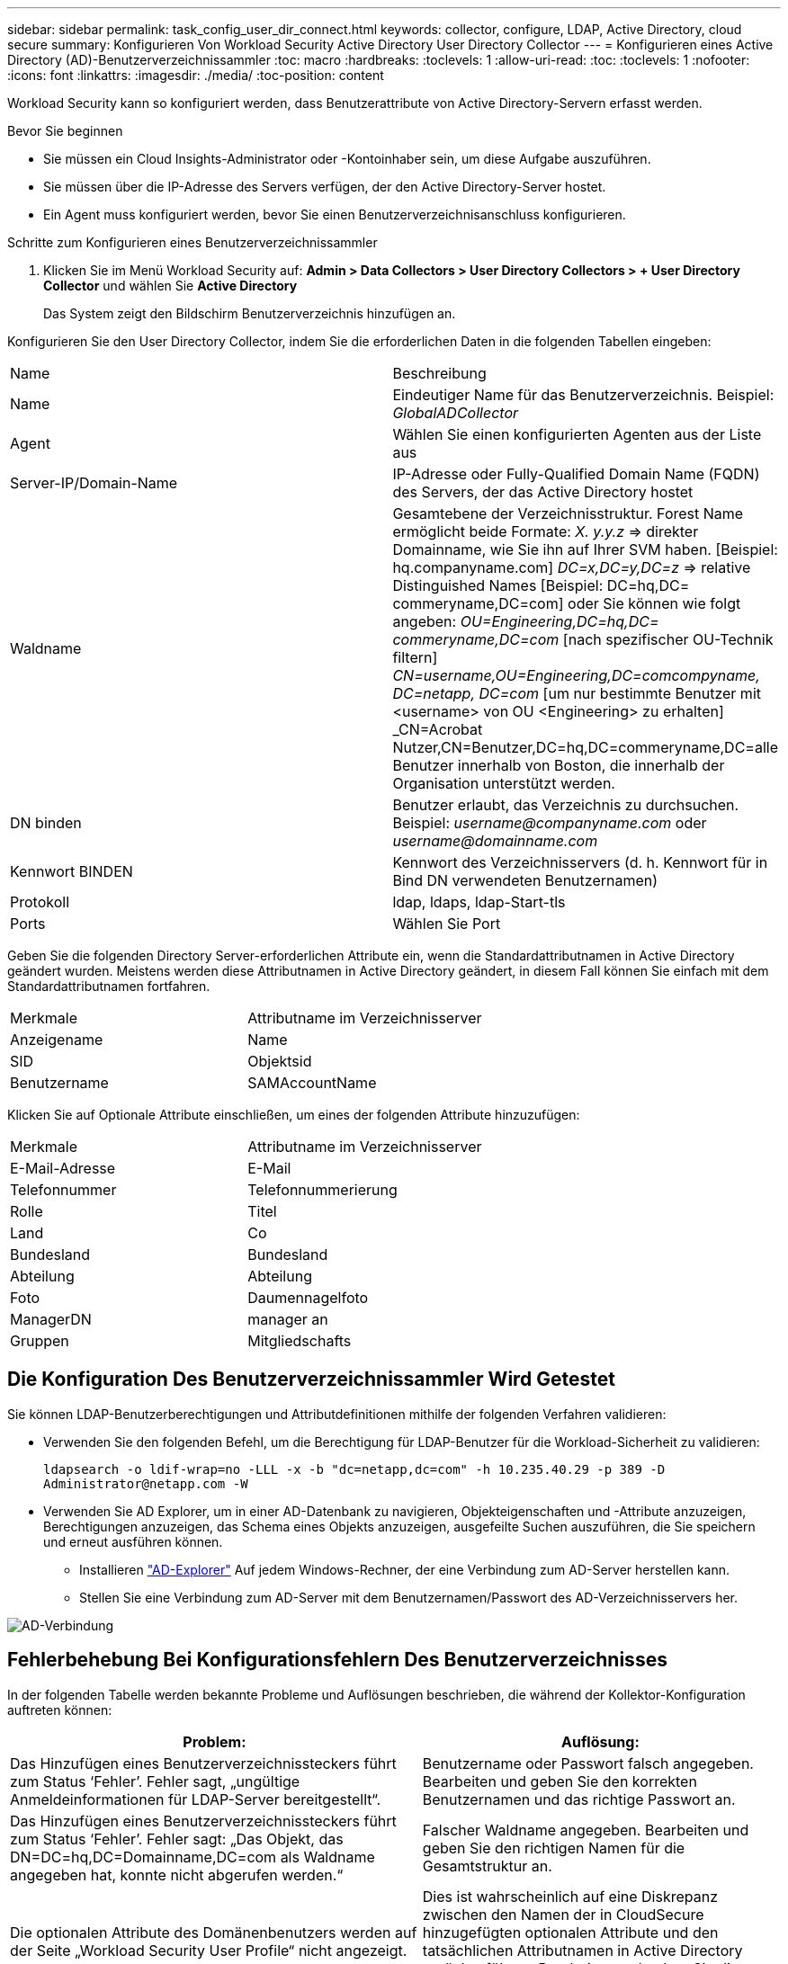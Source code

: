 ---
sidebar: sidebar 
permalink: task_config_user_dir_connect.html 
keywords: collector, configure, LDAP, Active Directory, cloud secure 
summary: Konfigurieren Von Workload Security Active Directory User Directory Collector 
---
= Konfigurieren eines Active Directory (AD)-Benutzerverzeichnissammler
:toc: macro
:hardbreaks:
:toclevels: 1
:allow-uri-read: 
:toc: 
:toclevels: 1
:nofooter: 
:icons: font
:linkattrs: 
:imagesdir: ./media/
:toc-position: content


[role="lead"]
Workload Security kann so konfiguriert werden, dass Benutzerattribute von Active Directory-Servern erfasst werden.

.Bevor Sie beginnen
* Sie müssen ein Cloud Insights-Administrator oder -Kontoinhaber sein, um diese Aufgabe auszuführen.
* Sie müssen über die IP-Adresse des Servers verfügen, der den Active Directory-Server hostet.
* Ein Agent muss konfiguriert werden, bevor Sie einen Benutzerverzeichnisanschluss konfigurieren.


.Schritte zum Konfigurieren eines Benutzerverzeichnissammler
. Klicken Sie im Menü Workload Security auf: *Admin > Data Collectors > User Directory Collectors > + User Directory Collector* und wählen Sie *Active Directory*
+
Das System zeigt den Bildschirm Benutzerverzeichnis hinzufügen an.



Konfigurieren Sie den User Directory Collector, indem Sie die erforderlichen Daten in die folgenden Tabellen eingeben:

[cols="2*"]
|===


| Name | Beschreibung 


| Name | Eindeutiger Name für das Benutzerverzeichnis. Beispiel: _GlobalADCollector_ 


| Agent | Wählen Sie einen konfigurierten Agenten aus der Liste aus 


| Server-IP/Domain-Name | IP-Adresse oder Fully-Qualified Domain Name (FQDN) des Servers, der das Active Directory hostet 


| Waldname | Gesamtebene der Verzeichnisstruktur. Forest Name ermöglicht beide Formate: _X. y.y.z_ => direkter Domainname, wie Sie ihn auf Ihrer SVM haben. [Beispiel: hq.companyname.com] _DC=x,DC=y,DC=z_ => relative Distinguished Names [Beispiel: DC=hq,DC= commeryname,DC=com] oder Sie können wie folgt angeben: _OU=Engineering,DC=hq,DC= commeryname,DC=com_ [nach spezifischer OU-Technik filtern] _CN=username,OU=Engineering,DC=comcompyname, DC=netapp, DC=com_ [um nur bestimmte Benutzer mit <username> von OU <Engineering> zu erhalten] _CN=Acrobat Nutzer,CN=Benutzer,DC=hq,DC=commeryname,DC=alle Benutzer innerhalb von Boston, die innerhalb der Organisation unterstützt werden. 


| DN binden | Benutzer erlaubt, das Verzeichnis zu durchsuchen. Beispiel: _username@companyname.com_ oder _username@domainname.com_ 


| Kennwort BINDEN | Kennwort des Verzeichnisservers (d. h. Kennwort für in Bind DN verwendeten Benutzernamen) 


| Protokoll | ldap, ldaps, ldap-Start-tls 


| Ports | Wählen Sie Port 
|===
Geben Sie die folgenden Directory Server-erforderlichen Attribute ein, wenn die Standardattributnamen in Active Directory geändert wurden. Meistens werden diese Attributnamen in Active Directory geändert, in diesem Fall können Sie einfach mit dem Standardattributnamen fortfahren.

[cols="2*"]
|===


| Merkmale | Attributname im Verzeichnisserver 


| Anzeigename | Name 


| SID | Objektsid 


| Benutzername | SAMAccountName 
|===
Klicken Sie auf Optionale Attribute einschließen, um eines der folgenden Attribute hinzuzufügen:

[cols="2*"]
|===


| Merkmale | Attributname im Verzeichnisserver 


| E-Mail-Adresse | E-Mail 


| Telefonnummer | Telefonnummerierung 


| Rolle | Titel 


| Land | Co 


| Bundesland | Bundesland 


| Abteilung | Abteilung 


| Foto | Daumennagelfoto 


| ManagerDN | manager an 


| Gruppen | Mitgliedschafts 
|===


== Die Konfiguration Des Benutzerverzeichnissammler Wird Getestet

Sie können LDAP-Benutzerberechtigungen und Attributdefinitionen mithilfe der folgenden Verfahren validieren:

* Verwenden Sie den folgenden Befehl, um die Berechtigung für LDAP-Benutzer für die Workload-Sicherheit zu validieren:
+
`ldapsearch -o ldif-wrap=no -LLL -x -b "dc=netapp,dc=com" -h 10.235.40.29 -p 389 -D \Administrator@netapp.com -W`

* Verwenden Sie AD Explorer, um in einer AD-Datenbank zu navigieren, Objekteigenschaften und -Attribute anzuzeigen, Berechtigungen anzuzeigen, das Schema eines Objekts anzuzeigen, ausgefeilte Suchen auszuführen, die Sie speichern und erneut ausführen können.
+
** Installieren link:https://docs.microsoft.com/en-us/sysinternals/downloads/adexplorer["AD-Explorer"] Auf jedem Windows-Rechner, der eine Verbindung zum AD-Server herstellen kann.
** Stellen Sie eine Verbindung zum AD-Server mit dem Benutzernamen/Passwort des AD-Verzeichnisservers her.




image:cs_ADExample.png["AD-Verbindung"]



== Fehlerbehebung Bei Konfigurationsfehlern Des Benutzerverzeichnisses

In der folgenden Tabelle werden bekannte Probleme und Auflösungen beschrieben, die während der Kollektor-Konfiguration auftreten können:

[cols="2*"]
|===
| Problem: | Auflösung: 


| Das Hinzufügen eines Benutzerverzeichnissteckers führt zum Status ‘Fehler’. Fehler sagt, „ungültige Anmeldeinformationen für LDAP-Server bereitgestellt“. | Benutzername oder Passwort falsch angegeben. Bearbeiten und geben Sie den korrekten Benutzernamen und das richtige Passwort an. 


| Das Hinzufügen eines Benutzerverzeichnissteckers führt zum Status ‘Fehler’. Fehler sagt: „Das Objekt, das DN=DC=hq,DC=Domainname,DC=com als Waldname angegeben hat, konnte nicht abgerufen werden.“ | Falscher Waldname angegeben. Bearbeiten und geben Sie den richtigen Namen für die Gesamtstruktur an. 


| Die optionalen Attribute des Domänenbenutzers werden auf der Seite „Workload Security User Profile“ nicht angezeigt. | Dies ist wahrscheinlich auf eine Diskrepanz zwischen den Namen der in CloudSecure hinzugefügten optionalen Attribute und den tatsächlichen Attributnamen in Active Directory zurückzuführen. Bearbeiten und geben Sie die korrekten optionalen Attributnamen an. 


| Datensammler im Fehlerzustand mit „LDAP-Benutzer konnten nicht abgerufen werden. Grund für Fehler: Verbindung auf dem Server nicht möglich, Verbindung ist Null“ | Starten Sie den Kollektor neu, indem Sie auf die Schaltfläche _Neustart_ klicken. 


| Das Hinzufügen eines Benutzerverzeichnissteckers führt zum Status ‘Fehler’. | Stellen Sie sicher, dass Sie für die erforderlichen Felder gültige Werte angegeben haben (Server, Forest-Name, BIND-DN, BIND-Password). Vergewissern Sie sich, dass die Eingabe von BIND-DN immer als ‘Administrator@<Domain_Forest_Name>’ oder als Benutzerkonto mit Administratorrechten für die Domäne angegeben wird. 


| Das Hinzufügen eines Benutzerverzeichnissteckers führt zum ‘reVERSUCH’ Status. Zeigt den Fehler „kann den Status des Collectors nicht definieren,Grund TCP Befehl [Connect(localhost:35012,None,List(),some(,seconds),true)] fehlgeschlagen, weil java.net.ConnectionException:Connection abgelehnt wurde.“ | Für den AD-Server wurde eine falsche IP- oder FQDN bereitgestellt. Bearbeiten Sie die korrekte IP-Adresse oder den korrekten FQDN. 


| Das Hinzufügen eines Benutzerverzeichnissteckers führt zum Status ‘Fehler’. Fehler sagt: „LDAP-Verbindung konnte nicht hergestellt werden“. | Für den AD-Server wurde eine falsche IP- oder FQDN bereitgestellt. Bearbeiten Sie die korrekte IP-Adresse oder den korrekten FQDN. 


| Das Hinzufügen eines Benutzerverzeichnissteckers führt zum Status ‘Fehler’. Fehler sagt, “die Einstellungen konnten nicht geladen werden. Grund: Datasource Configuration hat einen Fehler. Spezifischer Grund: /Connector/conf/Application.conf: 70: ldap.ldap-Port hat type STRING statt NUMBER“ | Falscher Wert für Port angegeben. Versuchen Sie, die Standardanschlusswerte oder die korrekte Portnummer für den AD-Server zu verwenden. 


| Ich begann mit den obligatorischen Attributen, und es funktionierte. Nach dem Hinzufügen der optionalen Attribute werden die Daten der optionalen Attribute nicht aus AD abgerufen. | Dies ist wahrscheinlich auf eine Diskrepanz zwischen den in CloudSecure hinzugefügten optionalen Attributen und den tatsächlichen Attributnamen in Active Directory zurückzuführen. Bearbeiten und geben Sie den korrekten obligatorischen oder optionalen Attributnamen an. 


| Wann erfolgt nach dem Neustart des Collectors die AD-Synchronisierung? | DIE ANZEIGENSYNCHRONISATION erfolgt sofort nach dem Neustart des Collectors. Es dauert etwa 15 Minuten, bis Benutzerdaten von etwa 300.000 Benutzern abgerufen wurden. Und wird automatisch alle 12 Stunden aktualisiert. 


| Benutzerdaten werden von AD zu CloudSecure synchronisiert. Wann werden die Daten gelöscht? | Benutzerdaten werden 13 Monate lang aufbewahrt, wenn keine Aktualisierung erfolgt. Wenn der Mandant gelöscht wird, werden die Daten gelöscht. 


| Der Benutzerverzeichnisanschluss hat den Status ‘Fehler’. „Der Stecker befindet sich im Fehlerzustand. Dienstname: UsersLdap. Grund für Fehler: Abrufen von LDAP-Benutzern fehlgeschlagen. Grund für Fehlschlag: 80090308: LdapErr: DSID-0C090453, Kommentar: ACkeptSecurityContext error, Data 52e, v3839“ | Falscher Waldname angegeben. Siehe oben, wie Sie den richtigen Namen für die Gesamtstruktur angeben. 


| Die Telefonnummer wird nicht auf der Benutzerprofilseite ausgefüllt. | Dies ist wahrscheinlich auf ein Problem bei der Attributzuordnung mit dem Active Directory zurückzuführen. 1. Bearbeiten Sie den jeweiligen Active Directory-Collector, der die Informationen des Benutzers aus Active Directory abrufen wird. 2. Hinweis unter optionalen Attributen gibt es einen Feldnamen „Telefonnummer“, der dem Active Directory-Attribut ‘Telefonnummernnummer’ zugeordnet ist. 4. Verwenden Sie jetzt das Active Directory Explorer-Tool wie oben beschrieben, um das Active Directory zu durchsuchen und den korrekten Attributnamen anzuzeigen. 3. Stellen Sie sicher, dass in Active Directory ein Attribut namens ‘Telefonnummernnummer’, das in der Tat die Telefonnummer des Benutzers hat, vorhanden ist. 5. Sagen wir ‘Active Directory, dass es in „Phonenumber“ geändert wurde. 6. Dann bearbeiten Sie den CloudSecure User Directory Collector. Ersetzen Sie im optionalen Attributbereich ‘Telefonnummerierung’ durch ‘Phonenumber’. 7. Speichern Sie den Active Directory-Collector, wird der Sammler neu starten und erhalten die Telefonnummer des Benutzers und die gleiche in der Benutzerprofil Seite. 


| Wenn das Verschlüsselungszertifikat (SSL) auf dem Active Directory (AD)-Server aktiviert ist, kann der Workload Security User Directory Collector keine Verbindung zum AD-Server herstellen. | Deaktivieren Sie die AD-Serververschlüsselung, bevor Sie einen User Directory Collector konfigurieren. Sobald die Benutzerdetails abgerufen wurde, wird es dort für 13 Monate sein. Wenn der AD-Server nach dem Abrufen der Benutzerdetails getrennt wird, werden die neu hinzugefügten Benutzer in AD nicht abgerufen. Um erneut abzurufen, muss der Benutzer-Verzeichnis-Collector mit AD verbunden sein. 


| Daten aus Active Directory sind in CloudInsights Security vorhanden. Alle Benutzerinformationen von CloudInsights löschen möchten. | Active Directory-Benutzerinformationen können nicht NUR von CloudInsights Security gelöscht werden. Um den Benutzer zu löschen, muss der gesamte Mandant gelöscht werden. 
|===